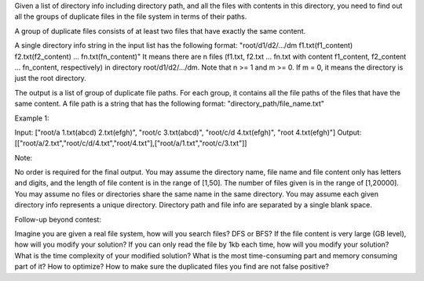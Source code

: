 Given a list of directory info including directory path, and all the
files with contents in this directory, you need to find out all the
groups of duplicate files in the file system in terms of their paths.

A group of duplicate files consists of at least two files that have
exactly the same content.

A single directory info string in the input list has the following
format: "root/d1/d2/.../dm f1.txt(f1\_content) f2.txt(f2\_content) ...
fn.txt(fn\_content)" It means there are n files (f1.txt, f2.txt ...
fn.txt with content f1\_content, f2\_content ... fn\_content,
respectively) in directory root/d1/d2/.../dm. Note that n >= 1 and m >=
0. If m = 0, it means the directory is just the root directory.

The output is a list of group of duplicate file paths. For each group,
it contains all the file paths of the files that have the same content.
A file path is a string that has the following format:
"directory\_path/file\_name.txt"

Example 1:

| Input: ["root/a 1.txt(abcd) 2.txt(efgh)", "root/c 3.txt(abcd)",
  "root/c/d 4.txt(efgh)", "root 4.txt(efgh)"] Output:
| [["root/a/2.txt","root/c/d/4.txt","root/4.txt"],["root/a/1.txt","root/c/3.txt"]]

Note:

No order is required for the final output. You may assume the directory
name, file name and file content only has letters and digits, and the
length of file content is in the range of [1,50]. The number of files
given is in the range of [1,20000]. You may assume no files or
directories share the same name in the same directory. You may assume
each given directory info represents a unique directory. Directory path
and file info are separated by a single blank space.

Follow-up beyond contest:

Imagine you are given a real file system, how will you search files? DFS
or BFS? If the file content is very large (GB level), how will you
modify your solution? If you can only read the file by 1kb each time,
how will you modify your solution? What is the time complexity of your
modified solution? What is the most time-consuming part and memory
consuming part of it? How to optimize? How to make sure the duplicated
files you find are not false positive?
